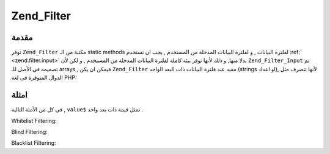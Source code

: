 .. _zend.filter.filter:

Zend_Filter
===========

.. _zend.filter.filter.introduction:

مقدمة
-----

توفر ``Zend_Filter`` مكتبة من الـ static methods لفلترة البيانات , و لفلترة
البيانات المدخلة من المستخدم , يجب ان تستخدم :ref:` <zend.filter.input>`
بدلا منها, و ذلك لأنها توفر بيئة كاملة لفلترة البيانات المدخلة
من المستخدم , و لكن لأن ``Zend_Filter_Input`` تم تصميمه فى الأصل للـ arrays ,
فيمكن ان يكن ``Zend_Filter`` مفيد عند فلترة البيانات ذات البعد الواحد
(strings او اعداد), لأنها تتصرف مثل الدوال المتوفرة فى لغة PHP:

.. code-block:: php
   :linenos:

       <?php

       $alphaUsername = Zend_Filter::getAlpha('John123Doe');

       /* $alphaUsername = 'JohnDoe'; */

       ?>

.. _zend.filter.filter.usecases:

امثلة
-----

فى كل من الأمثة التالية , ``value$`` تمثل قيمة ذات بعد واحد .

Whitelist Filtering:

.. code-block:: php
   :linenos:

       <?php

       if (Zend_Filter::isEmail($value)) {
           /* $value is a valid email format. */
       } else {
           /* $value is not a valid email format. */
       }

       ?>

Blind Filtering:

.. code-block:: php
   :linenos:

       <?php

       $alphaName = Zend_Filter::getAlpha($value);

       ?>

Blacklist Filtering:

.. code-block:: php
   :linenos:

       <?php

       $taglessComment = Zend_Filter::noTags($value);

       ?>


